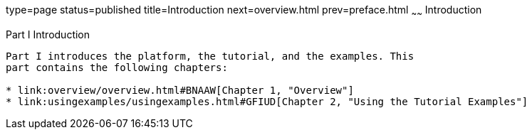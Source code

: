 type=page
status=published
title=Introduction
next=overview.html
prev=preface.html
~~~~~~
Introduction
============

[[GFIRP]][[JEETT00127]]

[[part-i-introduction]]
Part I Introduction
-------------------

Part I introduces the platform, the tutorial, and the examples. This
part contains the following chapters:

* link:overview/overview.html#BNAAW[Chapter 1, "Overview"]
* link:usingexamples/usingexamples.html#GFIUD[Chapter 2, "Using the Tutorial Examples"]


